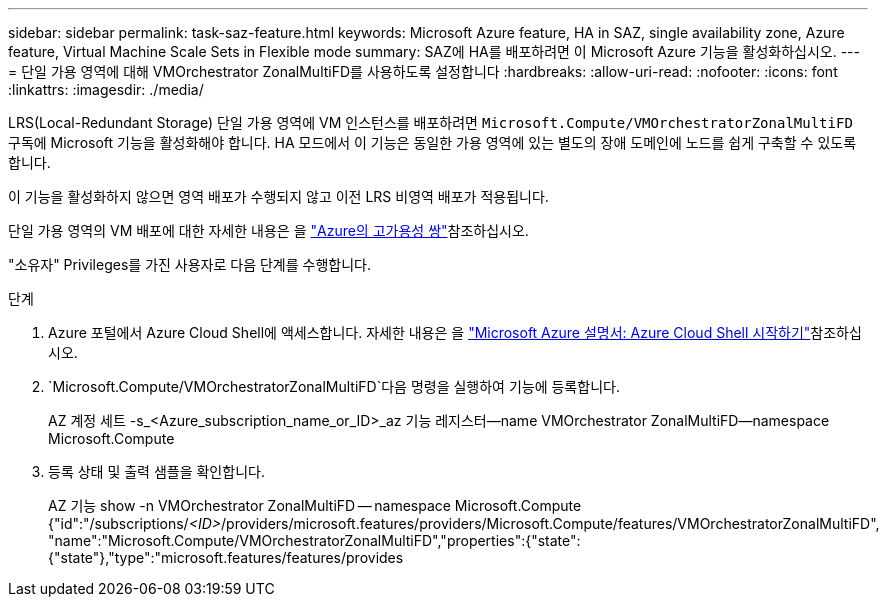 ---
sidebar: sidebar 
permalink: task-saz-feature.html 
keywords: Microsoft Azure feature, HA in SAZ, single availability zone, Azure feature, Virtual Machine Scale Sets in Flexible mode 
summary: SAZ에 HA를 배포하려면 이 Microsoft Azure 기능을 활성화하십시오. 
---
= 단일 가용 영역에 대해 VMOrchestrator ZonalMultiFD를 사용하도록 설정합니다
:hardbreaks:
:allow-uri-read: 
:nofooter: 
:icons: font
:linkattrs: 
:imagesdir: ./media/


[role="lead"]
LRS(Local-Redundant Storage) 단일 가용 영역에 VM 인스턴스를 배포하려면 `Microsoft.Compute/VMOrchestratorZonalMultiFD` 구독에 Microsoft 기능을 활성화해야 합니다. HA 모드에서 이 기능은 동일한 가용 영역에 있는 별도의 장애 도메인에 노드를 쉽게 구축할 수 있도록 합니다.

이 기능을 활성화하지 않으면 영역 배포가 수행되지 않고 이전 LRS 비영역 배포가 적용됩니다.

단일 가용 영역의 VM 배포에 대한 자세한 내용은 을 link:concept-ha-azure.html["Azure의 고가용성 쌍"]참조하십시오.

"소유자" Privileges를 가진 사용자로 다음 단계를 수행합니다.

.단계
. Azure 포털에서 Azure Cloud Shell에 액세스합니다. 자세한 내용은 을 https://learn.microsoft.com/en-us/azure/cloud-shell/get-started/["Microsoft Azure 설명서: Azure Cloud Shell 시작하기"^]참조하십시오.
.  `Microsoft.Compute/VMOrchestratorZonalMultiFD`다음 명령을 실행하여 기능에 등록합니다.
+
[]
====
AZ 계정 세트 -s_<Azure_subscription_name_or_ID>_az 기능 레지스터--name VMOrchestrator ZonalMultiFD--namespace Microsoft.Compute

====
. 등록 상태 및 출력 샘플을 확인합니다.
+
[]
====
AZ 기능 show -n VMOrchestrator ZonalMultiFD -- namespace Microsoft.Compute {"id":"/subscriptions/_<ID>_/providers/microsoft.features/providers/Microsoft.Compute/features/VMOrchestratorZonalMultiFD", "name":"Microsoft.Compute/VMOrchestratorZonalMultiFD","properties":{"state":{"state"},"type":"microsoft.features/features/provides

====

